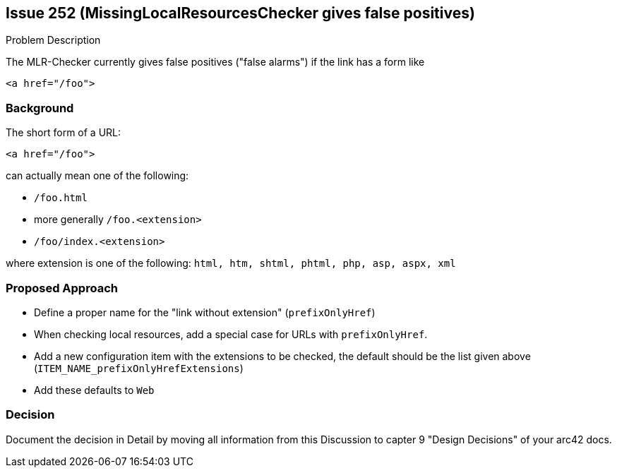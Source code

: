 :filename: development/issue-252.adoc

== Issue 252 (MissingLocalResourcesChecker gives false positives)

****
.Problem Description

The MLR-Checker currently gives false positives ("false alarms")
if the link has a form like

[source,html]
<a href="/foo">

****

=== Background

The short form of a URL:

[source,html]
<a href="/foo">

can actually mean one of the following:

* `/foo.html`
* more generally `/foo.<extension>`
* `/foo/index.<extension>`

where extension
is one of the following: `html, htm, shtml, phtml, php, asp, aspx, xml`


=== Proposed Approach

* Define a proper name for the "link without extension"
(`prefixOnlyHref`)
* When checking local resources, add a special case
for URLs with `prefixOnlyHref`.

* Add a new configuration item with the extensions to be checked,
the default should be the list given above
(`ITEM_NAME_prefixOnlyHrefExtensions`)

* Add these defaults to `Web`




=== Decision

****

Document the decision in Detail by moving all information from this Discussion to capter 9 "Design Decisions" of your arc42 docs.

****
